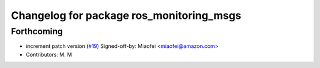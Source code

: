 ^^^^^^^^^^^^^^^^^^^^^^^^^^^^^^^^^^^^^^^^^
Changelog for package ros_monitoring_msgs
^^^^^^^^^^^^^^^^^^^^^^^^^^^^^^^^^^^^^^^^^

Forthcoming
-----------
* increment patch version (`#19 <https://github.com/aws-robotics/monitoringmessages-ros1/issues/19>`_)
  Signed-off-by: Miaofei <miaofei@amazon.com>
* Contributors: M. M
